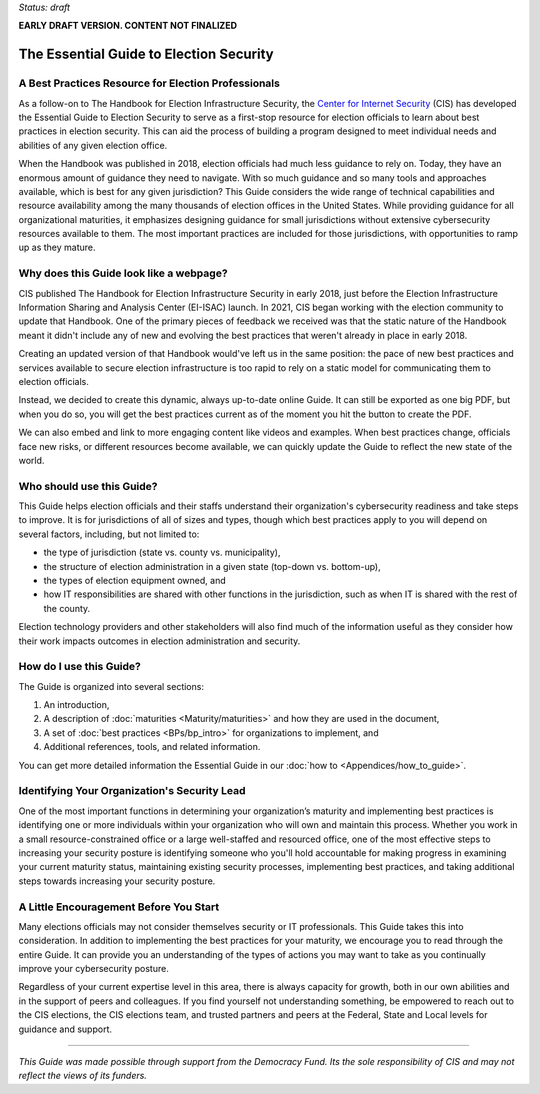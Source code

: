 ..
  Created by: mike garcia
  On: 1/25/2022
  To: Serve as the landing page for the EGES

*Status: draft*

**EARLY DRAFT VERSION. CONTENT NOT FINALIZED**

The Essential Guide to Election Security
===============================================

A Best Practices Resource for Election Professionals
--------------------------------------------------------

As a follow-on to The Handbook for Election Infrastructure Security, the `Center for Internet Security <https://cisecurity.org>`_ (CIS) has developed the Essential Guide to Election Security to serve as a first-stop resource for election officials to learn about best practices in election security. This can aid the process of building a program designed to meet individual needs and abilities of any given election office.

When the Handbook was published in 2018, election officials had much less guidance to rely on. Today, they have an enormous amount of guidance they need to navigate. With so much guidance and so many tools and approaches available, which is best for any given jurisdiction? This Guide considers the wide range of technical capabilities and resource availability among the many thousands of election offices in the United States. While providing guidance for all organizational maturities, it emphasizes designing guidance for small jurisdictions without extensive cybersecurity resources available to them. The most important practices are included for those jurisdictions, with opportunities to ramp up as they mature.

Why does this Guide look like a webpage?
----------------------------------------------

CIS published The Handbook for Election Infrastructure Security in early 2018, just before the Election Infrastructure Information Sharing and Analysis Center (EI-ISAC) launch. In 2021, CIS began working with the election community to update that Handbook. One of the primary pieces of feedback we received was that the static nature of the Handbook meant it didn't include any of new and evolving the best practices that weren't already in place in early 2018.

Creating an updated version of that Handbook would've left us in the same position: the pace of new best practices and services available to secure election infrastructure is too rapid to rely on a static model for communicating them to election officials.

Instead, we decided to create this dynamic, always up-to-date online Guide. It can still be exported as one big PDF, but when you do so, you will get the best practices current as of the moment you hit the button to create the PDF.

We can also embed and link to more engaging content like videos and examples. When best practices change, officials face new risks, or different resources become available, we can quickly update the Guide to reflect the new state of the world.

Who should use this Guide?
----------------------------

This Guide helps election officials and their staffs understand their organization's cybersecurity readiness and take steps to improve. It is for jurisdictions of all of sizes and types, though which best practices apply to you will depend on several factors, including, but not limited to:

* the type of jurisdiction (state vs. county vs. municipality),
* the structure of election administration in a given state (top-down vs. bottom-up),
* the types of election equipment owned, and
* how IT responsibilities are shared with other functions in the jurisdiction, such as when IT is shared with the rest of the county.

Election technology providers and other stakeholders will also find much of the information useful as they consider how their work impacts outcomes in election administration and security.

How do I use this Guide?
----------------------------

The Guide is organized into several sections:

#. An introduction,
#. A description of :doc:`maturities <Maturity/maturities>` and how they are used in the document,
#. A set of :doc:`best practices <BPs/bp_intro>` for organizations to implement, and
#. Additional references, tools, and related information.

You can get more detailed information the Essential Guide in our :doc:`how to <Appendices/how_to_guide>`.

Identifying Your Organization's Security Lead
--------------------------------------------------------

One of the most important functions in determining your organization’s maturity and implementing best practices is identifying one or more individuals within your organization who will own and maintain this process. Whether you work in a small resource-constrained office or a large well-staffed and resourced office, one of the most effective steps to increasing your security posture is identifying someone who you'll hold accountable for making progress in examining your current maturity status, maintaining existing security processes, implementing best practices, and taking additional steps towards increasing your security posture.


A Little Encouragement Before You Start
--------------------------------------------------------

Many elections officials may not consider themselves security or IT professionals. This Guide takes this into consideration. In addition to implementing the best practices for your maturity, we encourage you to read through the entire Guide. It can provide you an understanding of the types of actions you may want to take as you continually improve your cybersecurity posture.

Regardless of your current expertise level in this area, there is always capacity for growth, both in our own abilities and in the support of peers and colleagues. If you find yourself not understanding something, be empowered to reach out to the CIS elections, the CIS elections team, and trusted partners and peers at the Federal, State and Local levels for guidance and support.

---------------

*This Guide was made possible through support from the Democracy Fund. Its the sole responsibility of CIS and may not reflect the views of its funders.*

